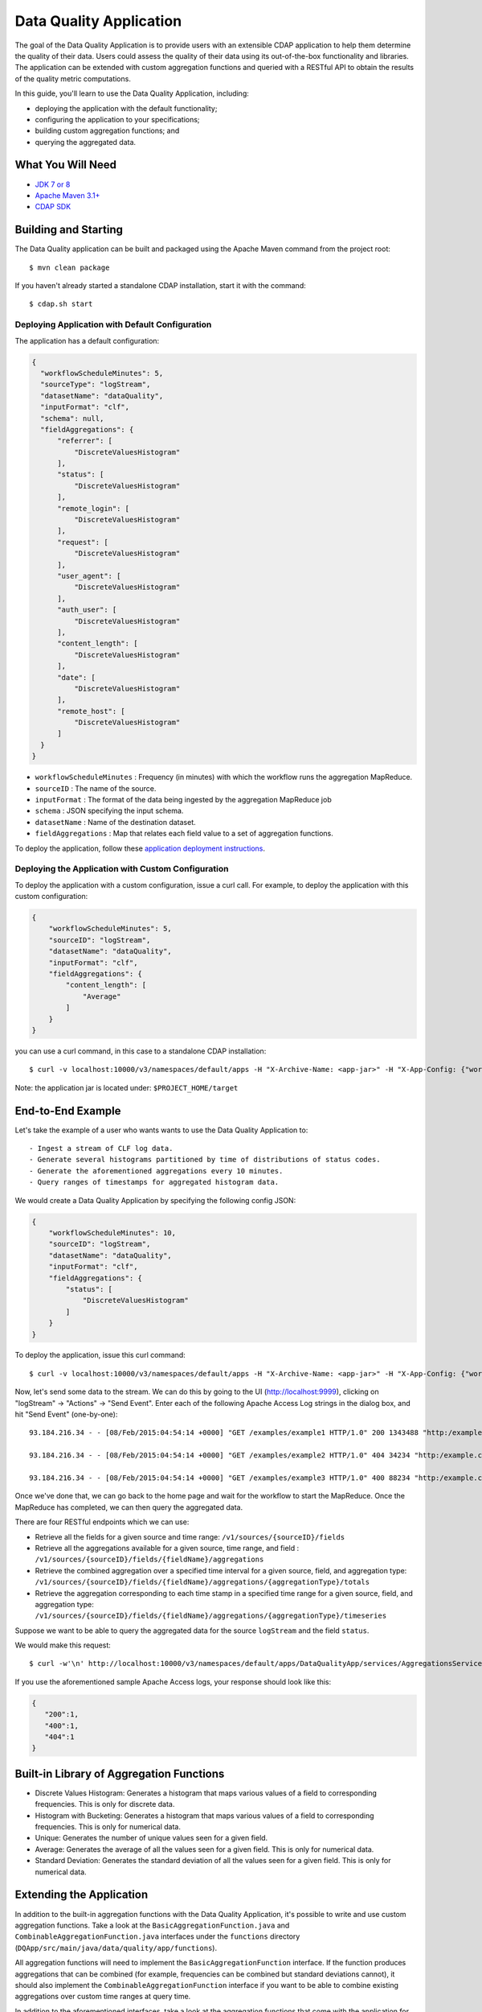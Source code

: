 ============================
Data Quality Application
============================

The goal of the Data Quality Application is to provide users with an extensible CDAP application to help them
determine the quality of their data.  Users could assess the quality of their data using its out-of-the-box
functionality and libraries. The application can be extended with custom aggregation functions and queried with a
RESTful API to obtain the results of the quality metric computations.

In this guide, you'll learn to use the Data Quality Application, including:

- deploying the application with the default functionality;
- configuring the application to your specifications;
- building custom aggregation functions; and
- querying the aggregated data.


What You Will Need
==================

- `JDK 7 or 8 <http://www.oracle.com/technetwork/java/javase/downloads/index.html>`__
- `Apache Maven 3.1+ <http://maven.apache.org/>`__
- `CDAP SDK <http://docs.cdap.io/cdap/current/en/developers-manual/getting-started/standalone/index.html>`__


Building and Starting
======================

The Data Quality application can be built and packaged using the Apache Maven command from the project root::

  $ mvn clean package

If you haven't already started a standalone CDAP installation, start it with the command::

  $ cdap.sh start

Deploying Application with Default Configuration
------------------------------------------------
The application has a default configuration:

.. code:: json

  {
    "workflowScheduleMinutes": 5,
    "sourceType": "logStream",
    "datasetName": "dataQuality",
    "inputFormat": "clf",
    "schema": null,
    "fieldAggregations": {
        "referrer": [
            "DiscreteValuesHistogram"
        ],
        "status": [
            "DiscreteValuesHistogram"
        ],
        "remote_login": [
            "DiscreteValuesHistogram"
        ],
        "request": [
            "DiscreteValuesHistogram"
        ],
        "user_agent": [
            "DiscreteValuesHistogram"
        ],
        "auth_user": [
            "DiscreteValuesHistogram"
        ],
        "content_length": [
            "DiscreteValuesHistogram"
        ],
        "date": [
            "DiscreteValuesHistogram"
        ],
        "remote_host": [
            "DiscreteValuesHistogram"
        ]
    }
  }

* ``workflowScheduleMinutes`` : Frequency (in minutes) with which the workflow runs the aggregation MapReduce.
* ``sourceID`` : The name of the source. 
* ``inputFormat`` : The format of the data being ingested by the aggregation MapReduce job 
* ``schema`` : JSON specifying the input schema.
* ``datasetName`` : Name of the destination dataset.
* ``fieldAggregations`` : Map that relates each field value to a set of aggregation functions.


To deploy the application, follow these `application deployment instructions
<http://docs.cask.co/cdap/current/en/developers-manual/getting-started/building-apps.html#cdap-building-running-deploying>`__.


Deploying the Application with Custom Configuration
---------------------------------------------------

To deploy the application with a custom configuration, issue a curl call. For example, to deploy the application
with this custom configuration:

.. code:: json

  {
      "workflowScheduleMinutes": 5,
      "sourceID": "logStream",
      "datasetName": "dataQuality",
      "inputFormat": "clf",
      "fieldAggregations": {
          "content_length": [
              "Average"
          ]
      }
  }



you can use a curl command, in this case to a standalone CDAP installation::

  $ curl -v localhost:10000/v3/namespaces/default/apps -H "X-Archive-Name: <app-jar>" -H "X-App-Config: {"workflowScheduleMinutes": 5, "sourceID": "logStream", "datasetName": "dataQuality","inputFormat": "clf", "fieldAggregations": {"content_length": ["Average"] }}" --data-binary @<app-jar-location>

Note: the application jar is located under: ``$PROJECT_HOME/target``

End-to-End Example
==================

Let's take the example of a user who wants wants to use the Data Quality Application to::

- Ingest a stream of CLF log data.
- Generate several histograms partitioned by time of distributions of status codes.
- Generate the aforementioned aggregations every 10 minutes.
- Query ranges of timestamps for aggregated histogram data.



We would create a Data Quality Application by specifying the following config JSON:

.. code:: json

  {
      "workflowScheduleMinutes": 10,
      "sourceID": "logStream",
      "datasetName": "dataQuality",
      "inputFormat": "clf",
      "fieldAggregations": {
          "status": [
              "DiscreteValuesHistogram"
          ]
      }
  }

To deploy the application, issue this curl command::

  $ curl -v localhost:10000/v3/namespaces/default/apps -H "X-Archive-Name: <app-jar>" -H "X-App-Config: {"workflowScheduleMinutes": 10, "sourceID": "logStream","datasetName": "dataQuality","inputFormat": "clf", "fieldAggregations": {"status": ["DiscreteValuesHistogram"] }}" --data-binary @<app-jar-location>

Now, let's send some data to the stream. We can do this by going to the UI (http://localhost:9999), clicking on
"logStream" -> "Actions" -> "Send Event". Enter each of the following Apache Access Log strings in the dialog box, and hit "Send Event" (one-by-one)::

  93.184.216.34 - - [08/Feb/2015:04:54:14 +0000] "GET /examples/example1 HTTP/1.0" 200 1343488 "http:/example.com/" "Mozilla/5.0 (Windows NT 6.1; rv:33.0) Gecko/20100101 Firefox/33.0"
  
  93.184.216.34 - - [08/Feb/2015:04:54:14 +0000] "GET /examples/example2 HTTP/1.0" 404 34234 "http:/example.com/" "Mozilla/5.0 (Windows NT 6.1; rv:33.0) Gecko/20100101 Firefox/33.0"
  
  93.184.216.34 - - [08/Feb/2015:04:54:14 +0000] "GET /examples/example3 HTTP/1.0" 400 88234 "http:/example.com/" "Mozilla/5.0 (Windows NT 6.1; rv:33.0) Gecko/20100101 Firefox/33.0"


Once we've done that, we can go back to the home page and wait for the workflow to start the MapReduce. Once the
MapReduce has completed, we can then query the aggregated data.

There are four RESTful endpoints which we can use:

* Retrieve all the fields for a given source and time range: ``/v1/sources/{sourceID}/fields``
* Retrieve all the aggregations available for a given source, time range, and field : ``/v1/sources/{sourceID}/fields/{fieldName}/aggregations``
* Retrieve the combined aggregation over a specified time interval for a given source, field, and aggregation type: ``/v1/sources/{sourceID}/fields/{fieldName}/aggregations/{aggregationType}/totals``
* Retrieve the aggregation corresponding to each time stamp in a specified time range for a given source, field, and aggregation type: ``/v1/sources/{sourceID}/fields/{fieldName}/aggregations/{aggregationType}/timeseries``

Suppose we want to be able to query the aggregated data for the source ``logStream`` and the field ``status``. 

We would make this request::

  $ curl -w'\n' http://localhost:10000/v3/namespaces/default/apps/DataQualityApp/services/AggregationsService/methods/v1/sources/logStream/fields/status/aggregations/DiscreteValuesHistogram/totals

If you use the aforementioned sample Apache Access logs, your response should look like this: 

.. code:: json

  {
     "200":1,
     "400":1,
     "404":1
  }

Built-in Library of Aggregation Functions
=========================================
* Discrete Values Histogram: Generates a histogram that maps various values of a field to corresponding frequencies. This is only for discrete data.  
* Histogram with Bucketing: Generates a histogram that maps various values of a field to corresponding frequencies. This is only for numerical data. 
* Unique: Generates the number of unique values seen for a given field. 
* Average: Generates the average of all the values seen for a given field. This is only for numerical data. 
* Standard Deviation: Generates the standard deviation of all the values seen for a given field. This is only for numerical data. 

Extending the Application
=========================
In addition to the built-in aggregation functions with the Data Quality Application, 
it's possible to write and use custom aggregation functions. Take a look at the ``BasicAggregationFunction.java``
and ``CombinableAggregationFunction.java`` interfaces under the ``functions`` directory (``DQApp/src/main/java/data/quality/app/functions``).

All aggregation functions will need to implement the ``BasicAggregationFunction`` interface. If the function produces aggregations that can be combined (for example, frequencies can be combined but standard
deviations cannot), it should also implement the ``CombinableAggregationFunction`` interface if you want to be able to combine existing aggregations over custom time ranges at query time.

In addition to the aforementioned interfaces, take a look at the aggregation functions that come with the application for reference.

Share and Discuss!
==================

Have a question? Discuss at the `CDAP User Mailing List <https://groups.google.com/forum/#!forum/cdap-user>`__.

License
=======

Copyright © 2015 Cask Data, Inc.

Licensed under the Apache License, Version 2.0 (the "License"); you may
not use this file except in compliance with the License. You may obtain
a copy of the License at

http://www.apache.org/licenses/LICENSE-2.0

Unless required by applicable law or agreed to in writing, software
distributed under the License is distributed on an "AS IS" BASIS,
WITHOUT WARRANTIES OR CONDITIONS OF ANY KIND, either express or implied.
See the License for the specific language governing permissions and
limitations under the License.

